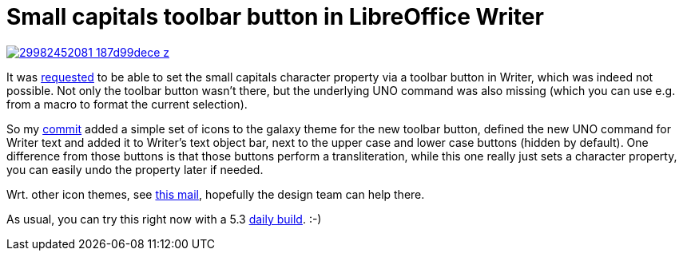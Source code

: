 = Small capitals toolbar button in LibreOffice Writer

:slug: sw-smallcaps-toolbar-button
:category: libreoffice
:tags: en
:date: 2016-10-03T08:25:39Z
image::https://farm6.staticflickr.com/5235/29982452081_187d99dece_z.jpg[align="center",link="https://farm6.staticflickr.com/5235/29982452081_a9ca103f2f_o.png"]

It was https://bugs.documentfoundation.org/show_bug.cgi?id=87914[requested] to
be able to set the small capitals character property via a toolbar button in
Writer, which was indeed not possible. Not only the toolbar button wasn't
there, but the underlying UNO command was also missing (which you can use e.g.
from a macro to format the current selection).

So my
https://gerrit.libreoffice.org/gitweb?p=core.git;a=commit;h=d378cd2f766eeb1fd1c98f62c9ae6b5b59fd00f1[commit]
added a simple set of icons to the galaxy theme for the new toolbar button,
defined the new UNO command for Writer text and added it to Writer's text
object bar, next to the upper case and lower case buttons (hidden by default).
One difference from those buttons is that those buttons perform a
transliteration, while this one really just sets a character property, you can
easily undo the property later if needed.

Wrt. other icon themes, see
http://listarchives.libreoffice.org/global/design/msg07922.html[this mail],
hopefully the design team can help there.

As usual, you can try this right now with a 5.3
http://dev-builds.libreoffice.org/daily/master/[daily build]. :-)

// vim: ft=asciidoc
